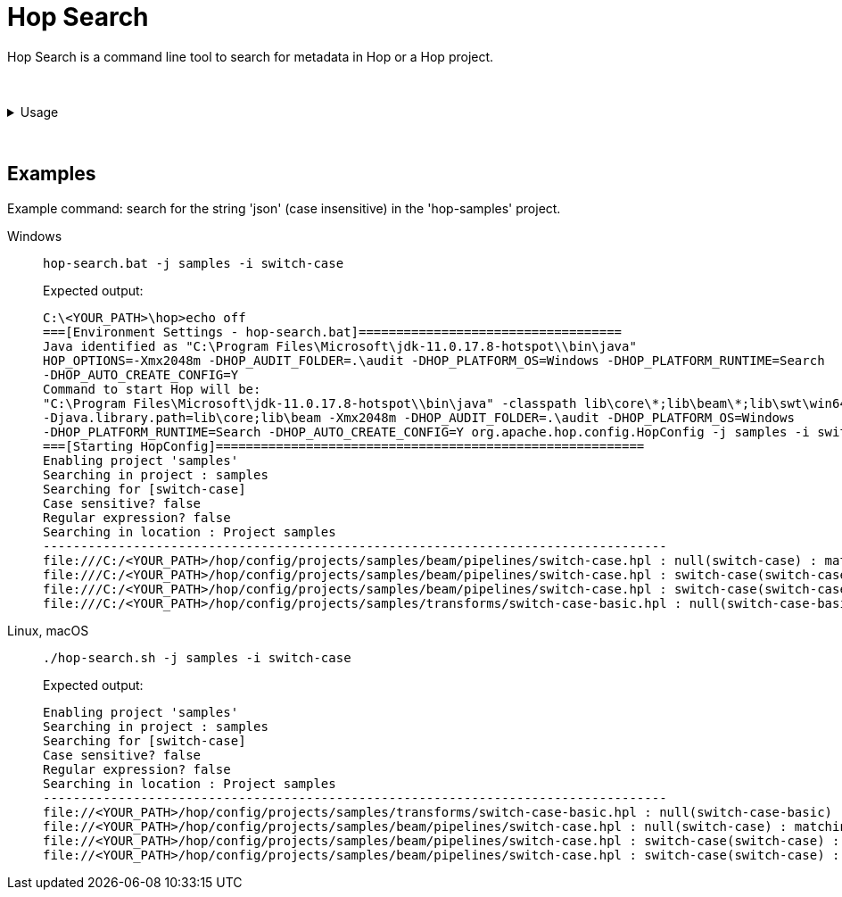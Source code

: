 ////
Licensed to the Apache Software Foundation (ASF) under one
or more contributor license agreements.  See the NOTICE file
distributed with this work for additional information
regarding copyright ownership.  The ASF licenses this file
to you under the Apache License, Version 2.0 (the
"License"); you may not use this file except in compliance
with the License.  You may obtain a copy of the License at
  http://www.apache.org/licenses/LICENSE-2.0
Unless required by applicable law or agreed to in writing,
software distributed under the License is distributed on an
"AS IS" BASIS, WITHOUT WARRANTIES OR CONDITIONS OF ANY
KIND, either express or implied.  See the License for the
specific language governing permissions and limitations
under the License.
////
:description: Hop Search is a command line tool to search for metadata in Hop or a Hop project.

= Hop Search

Hop Search is a command line tool to search for metadata in Hop or a Hop project.

&nbsp; +

.Usage
[%collapsible]
=====

== Usage

[source,bash]
----
Usage: <main class> [-hilx] [-e=<environmentOption>] [-j=<projectOption>]
                    <searchString>
      <searchString>         The string to search for
  -e, --environment=<environmentOption>
                             The name of the lifecycle environment to use
  -h, --help                 Displays this help message and quits
  -i, --case-insensitive     Perform a case insensitive search
  -j, --project=<projectOption>
                             The name of the project to use
  -l, --print-locations      Print which locations are being looked at
  -v, --version              Print version information and exit 
  -x, --regular-expression   The specified search string is a regular expression
----

== Options

[options="header"]
|===
|Option|Description
|<searchString>|The string to search for
|-e|The name of the lifecycle environment to use
|-h|Displays this help message and quits
|-i|Perform a case insensitive search
|-j|The name of the project to use
|-l|Print which locations are being looked at
|-v|Print version information and exit 
|-x|The specified search string is a regular expression
|===

=====

&nbsp; +

== Examples

Example command: search for the string 'json' (case insensitive) in the 'hop-samples' project.

[tabs]
====
Windows::
+
--
[source,shell]
----
hop-search.bat -j samples -i switch-case
----

Expected output:

[source,shell]
----
C:\<YOUR_PATH>\hop>echo off
===[Environment Settings - hop-search.bat]===================================
Java identified as "C:\Program Files\Microsoft\jdk-11.0.17.8-hotspot\\bin\java"
HOP_OPTIONS=-Xmx2048m -DHOP_AUDIT_FOLDER=.\audit -DHOP_PLATFORM_OS=Windows -DHOP_PLATFORM_RUNTIME=Search
-DHOP_AUTO_CREATE_CONFIG=Y
Command to start Hop will be:
"C:\Program Files\Microsoft\jdk-11.0.17.8-hotspot\\bin\java" -classpath lib\core\*;lib\beam\*;lib\swt\win64\*
-Djava.library.path=lib\core;lib\beam -Xmx2048m -DHOP_AUDIT_FOLDER=.\audit -DHOP_PLATFORM_OS=Windows
-DHOP_PLATFORM_RUNTIME=Search -DHOP_AUTO_CREATE_CONFIG=Y org.apache.hop.config.HopConfig -j samples -i switch-case
===[Starting HopConfig]=========================================================
Enabling project 'samples'
Searching in project : samples
Searching for [switch-case]
Case sensitive? false
Regular expression? false
Searching in location : Project samples
-----------------------------------------------------------------------------------
file:///C:/<YOUR_PATH>/hop/config/projects/samples/beam/pipelines/switch-case.hpl : null(switch-case) : matching property value: switch-case
file:///C:/<YOUR_PATH>/hop/config/projects/samples/beam/pipelines/switch-case.hpl : switch-case(switch-case) : matching property value: switch-case
file:///C:/<YOUR_PATH>/hop/config/projects/samples/beam/pipelines/switch-case.hpl : switch-case(switch-case) : pipeline transform property : filePrefix
file:///C:/<YOUR_PATH>/hop/config/projects/samples/transforms/switch-case-basic.hpl : null(switch-case-basic) : matching property value: switch-case-basic
----

--

Linux, macOS::
+
--
[source, shell]
----
./hop-search.sh -j samples -i switch-case
----

Expected output:

[source,shell]
----
Enabling project 'samples'
Searching in project : samples
Searching for [switch-case]
Case sensitive? false
Regular expression? false
Searching in location : Project samples
-----------------------------------------------------------------------------------
file://<YOUR_PATH>/hop/config/projects/samples/transforms/switch-case-basic.hpl : null(switch-case-basic) : matching property value: switch-case-basic
file://<YOUR_PATH>/hop/config/projects/samples/beam/pipelines/switch-case.hpl : null(switch-case) : matching property value: switch-case
file://<YOUR_PATH>/hop/config/projects/samples/beam/pipelines/switch-case.hpl : switch-case(switch-case) : matching property value: switch-case
file://<YOUR_PATH>/hop/config/projects/samples/beam/pipelines/switch-case.hpl : switch-case(switch-case) : pipeline transform property : filePrefix
----
--
====
